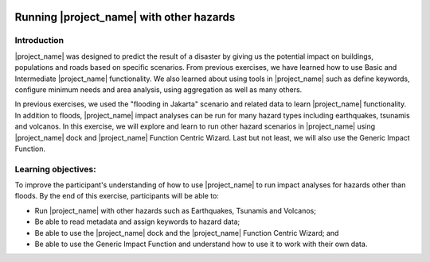 .. image:: /images/pacsafe.png

.. _other_hazards:

Running |project_name| with other hazards
=========================================

Introduction
------------

|project_name| was designed to predict the result of a disaster by
giving us the potential impact on buildings, populations and roads
based on specific scenarios.  From previous exercises, we have learned
how to use Basic and Intermediate |project_name| functionality.  We
also learned about using tools in |project_name| such as define
keywords, configure minimum needs and area analysis, using aggregation
as well as many others.

In previous exercises, we used the "flooding in Jakarta" scenario and
related data to learn |project_name| functionality.  In addition to
floods, |project_name| impact analyses can be run for many hazard
types including earthquakes, tsunamis and volcanos. In this exercise,
we will explore and learn to run other hazard scenarios in
|project_name| using |project_name| dock and |project_name| Function
Centric Wizard.  Last but not least, we will also use the Generic
Impact Function.

Learning objectives:
--------------------

To improve the participant's understanding of how to use
|project_name| to run impact analyses for hazards other than floods.
By the end of this exercise, participants will be able to:

- Run |project_name| with other hazards such as Earthquakes, Tsunamis
  and Volcanos;

- Be able to read metadata and assign keywords to hazard data;

- Be able to use the |project_name| dock and the |project_name|
  Function Centric Wizard; and

- Be able to use the Generic Impact Function and understand how to use
  it to work with their own data.

